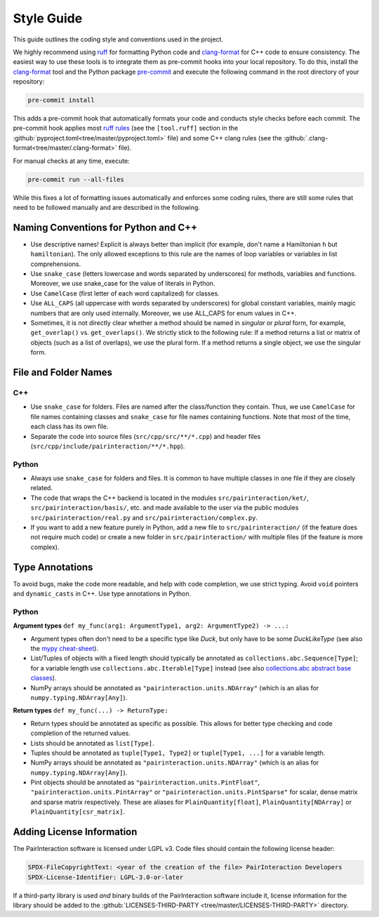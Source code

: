 Style Guide
===========

This guide outlines the coding style and conventions used in the project.

We highly recommend using ruff_ for formatting Python code and clang-format_ for C++ code to ensure consistency. The
easiest way to use these tools is to integrate them as pre-commit hooks into your local repository. To do this, install
the clang-format_ tool and the Python package pre-commit_ and execute the following command in the root directory of
your repository:

.. code-block:: bash

    pre-commit install

This adds a pre-commit hook that automatically formats your code and conducts style checks before each commit. The
pre-commit hook applies most `ruff rules <https://docs.astral.sh/ruff/rules/>`_ (see the ``[tool.ruff]`` section in the
:github:`pyproject.toml<tree/master/pyproject.toml>` file) and some C++ clang rules (see the
:github:`.clang-format<tree/master/.clang-format>` file).

For manual checks at any time, execute:

.. code-block:: bash

    pre-commit run --all-files

.. _clang-format: https://clang.llvm.org/docs/ClangFormat.html

.. _pre-commit: https://pre-commit.com

.. _ruff: https://docs.astral.sh/ruff/

While this fixes a lot of formatting issues automatically and enforces some coding rules, there are still some rules
that need to be followed manually and are described in the following.

Naming Conventions for Python and C++
-------------------------------------

- Use descriptive names! Explicit is always better than implicit (for example, don't name a Hamiltonian ``h`` but
  ``hamiltonian``). The only allowed exceptions to this rule are the names of loop variables or variables in list
  comprehensions.
- Use ``snake_case`` (letters lowercase and words separated by underscores) for methods, variables and functions.
  Moreover, we use snake_case for the value of literals in Python.
- Use ``CamelCase`` (first letter of each word capitalized) for classes.
- Use ``ALL_CAPS`` (all uppercase with words separated by underscores) for global constant variables, mainly magic
  numbers that are only used internally. Moreover, we use ALL_CAPS for enum values in C++.
- Sometimes, it is not directly clear whether a method should be named in *singular* or *plural* form, for example,
  ``get_overlap()`` vs. ``get_overlaps()``. We strictly stick to the following rule: If a method returns a list or
  matrix of objects (such as a list of overlaps), we use the plural form. If a method returns a single object, we use
  the singular form.

File and Folder Names
---------------------

C++
~~~

- Use ``snake_case`` for folders. Files are named after the class/function they contain. Thus, we use ``CamelCase`` for
  file names containing classes and ``snake_case`` for file names containing functions. Note that most of the time, each
  class has its own file.
- Separate the code into source files (``src/cpp/src/**/*.cpp``) and header files
  (``src/cpp/include/pairinteraction/**/*.hpp``).

Python
~~~~~~

- Always use ``snake_case`` for folders and files. It is common to have multiple classes in one file if they are closely
  related.
- The code that wraps the C++ backend is located in the modules ``src/pairinteraction/ket/``,
  ``src/pairinteraction/basis/``, etc. and made available to the user via the public modules
  ``src/pairinteraction/real.py`` and ``src/pairinteraction/complex.py``.
- If you want to add a new feature purely in Python, add a new file to ``src/pairinteraction/`` (if the feature does not
  require much code) or create a new folder in ``src/pairinteraction/`` with multiple files (if the feature is more
  complex).

Type Annotations
----------------

To avoid bugs, make the code more readable, and help with code completion, we use strict typing. Avoid ``void`` pointers
and ``dynamic_casts`` in C++. Use type annotations in Python.

Python
~~~~~~

**Argument types** ``def my_func(arg1: ArgumentType1, arg2: ArgumentType2) -> ...:``

- Argument types often don't need to be a specific type like `Duck`, but only have to be some `DuckLikeType` (see also
  the `mypy cheat-sheet <https://mypy.readthedocs.io/en/stable/cheat_sheet_py3.html#standard-duck-types>`_).
- List/Tuples of objects with a fixed length should typically be annotated as ``collections.abc.Sequence[Type]``; for a
  variable length use ``collections.abc.Iterable[Type]`` instead (see also `collections.abc abstract base classes
  <https://docs.python.org/3/library/collections.abc.html#collections-abstract-base-classes>`_).
- NumPy arrays should be annotated as ``"pairinteraction.units.NDArray"`` (which is an alias for
  ``numpy.typing.NDArray[Any]``).

**Return types** ``def my_func(...) -> ReturnType:``

- Return types should be annotated as specific as possible. This allows for better type checking and code completion of
  the returned values.
- Lists should be annotated as ``list[Type]``.
- Tuples should be annotated as ``tuple[Type1, Type2]`` or ``tuple[Type1, ...]`` for a variable length.
- NumPy arrays should be annotated as ``"pairinteraction.units.NDArray"`` (which is an alias for
  ``numpy.typing.NDArray[Any]``).
- Pint objects should be annotated as ``"pairinteraction.units.PintFloat"``, ``"pairinteraction.units.PintArray"`` or
  ``"pairinteraction.units.PintSparse"`` for scalar, dense matrix and sparse matrix respectively. These are aliases for
  ``PlainQuantity[float]``, ``PlainQuantity[NDArray]`` or ``PlainQuantity[csr_matrix]``.

Adding License Information
--------------------------

The PairInteraction software is licensed under LGPL v3. Code files should contain the following license header:

.. code-block::

    SPDX-FileCopyrightText: <year of the creation of the file> PairInteraction Developers
    SPDX-License-Identifier: LGPL-3.0-or-later

If a third-party library is used *and* binary builds of the PairInteraction software include it, license information for
the library should be added to the :github:`LICENSES-THIRD-PARTY <tree/master/LICENSES-THIRD-PARTY>` directory.
